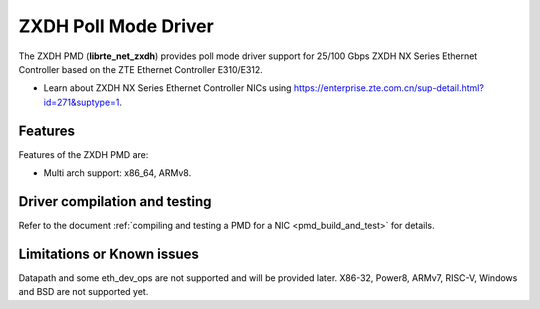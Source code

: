 ..  SPDX-License-Identifier: BSD-3-Clause
    Copyright(c) 2024 ZTE Corporation.

ZXDH Poll Mode Driver
======================

The ZXDH PMD (**librte_net_zxdh**) provides poll mode driver support
for 25/100 Gbps ZXDH NX Series Ethernet Controller based on
the ZTE Ethernet Controller E310/E312.

- Learn about ZXDH NX Series Ethernet Controller NICs using
  `<https://enterprise.zte.com.cn/sup-detail.html?id=271&suptype=1>`_.


Features
--------

Features of the ZXDH PMD are:

- Multi arch support: x86_64, ARMv8.


Driver compilation and testing
------------------------------

Refer to the document :ref:`compiling and testing a PMD for a NIC <pmd_build_and_test>`
for details.

Limitations or Known issues
---------------------------

Datapath and some eth_dev_ops are not supported and will be provided later.
X86-32, Power8, ARMv7, RISC-V, Windows and BSD are not supported yet.
